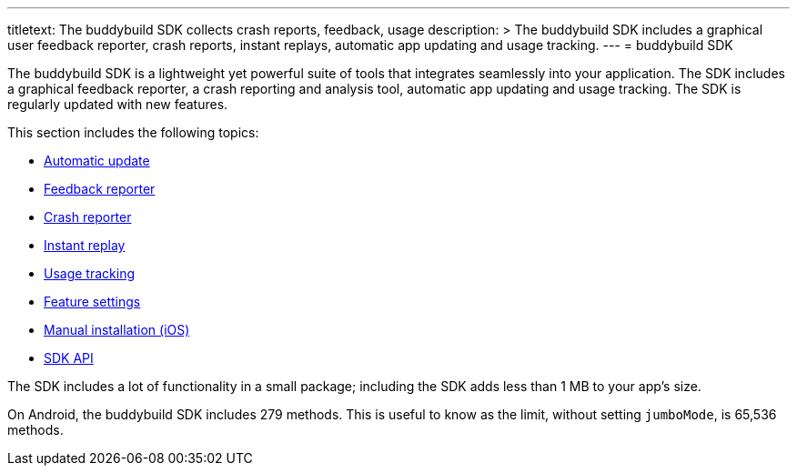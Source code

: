 ---
titletext: The buddybuild SDK collects crash reports, feedback, usage
description: >
  The buddybuild SDK includes a graphical user feedback reporter, crash
  reports, instant replays, automatic app updating and usage tracking.
---
= buddybuild SDK

The buddybuild SDK is a lightweight yet powerful suite of tools that
integrates seamlessly into your application. The SDK includes a
graphical feedback reporter, a crash reporting and analysis tool,
automatic app updating and usage tracking. The SDK is regularly updated
with new features.

This section includes the following topics:

- link:automatic_update.adoc[Automatic update]
- link:feedback_reporter.adoc[Feedback reporter]
- link:crash_reporter.adoc[Crash reporter]
- link:instant_replay.adoc[Instant replay]
- link:usage_tracking.adoc[Usage tracking]
- link:feature_settings.adoc[Feature settings]
- link:integration.adoc[Manual installation (iOS)]
- link:api.adoc[SDK API]

The SDK includes a lot of functionality in a small package; including
the SDK adds less than 1 MB to your app's size.

On Android, the buddybuild SDK includes 279 methods. This is useful to
know as the limit, without setting `jumboMode`, is 65,536 methods.
